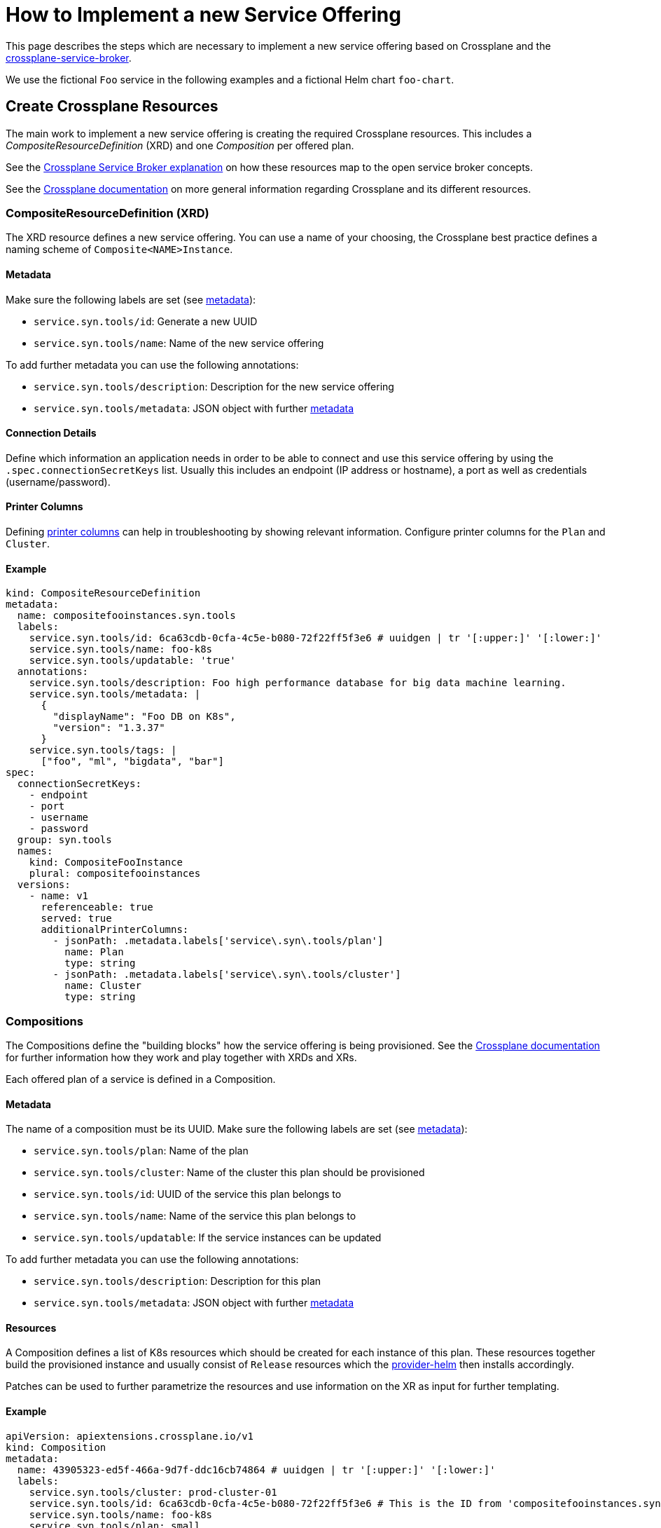 = How to Implement a new Service Offering

This page describes the steps which are necessary to implement a new service offering based on Crossplane and the https://github.com/vshn/crossplane-service-broker[crossplane-service-broker].

We use the fictional `Foo` service in the following examples and a fictional Helm chart `foo-chart`.


== Create Crossplane Resources

The main work to implement a new service offering is creating the required Crossplane resources.
This includes a _CompositeResourceDefinition_ (XRD) and one _Composition_ per offered plan.

See the xref:explanations/crossplane_service_broker.adoc[Crossplane Service Broker explanation] on how these resources map to the open service broker concepts.

See the https://docs.crossplane.io/latest/concepts/compositions[Crossplane documentation] on more general information regarding Crossplane and its different resources.

=== CompositeResourceDefinition (XRD)
The XRD resource defines a new service offering.
You can use a name of your choosing, the Crossplane best practice defines a naming scheme of `Composite<NAME>Instance`.

==== Metadata
Make sure the following labels are set (see xref:explanations/crossplane_service_broker.adoc#metadata[metadata]):

* `service.syn.tools/id`: Generate a new UUID
* `service.syn.tools/name`: Name of the new service offering

To add further metadata you can use the following annotations:

* `service.syn.tools/description`: Description for the new service offering
* `service.syn.tools/metadata`: JSON object with further https://github.com/openservicebrokerapi/servicebroker/blob/master/spec.md#service-offering-object[metadata]

==== Connection Details
Define which information an application needs in order to be able to connect and use this service offering by using the `.spec.connectionSecretKeys` list.
Usually this includes an endpoint (IP address or hostname), a port as well as credentials (username/password).

==== Printer Columns
Defining https://kubernetes.io/docs/tasks/extend-kubernetes/custom-resources/custom-resource-definitions/#additional-printer-columns[printer columns] can help in troubleshooting by showing relevant information.
Configure printer columns for the `Plan` and `Cluster`.

==== Example
[source,yaml]
----
kind: CompositeResourceDefinition
metadata:
  name: compositefooinstances.syn.tools
  labels:
    service.syn.tools/id: 6ca63cdb-0cfa-4c5e-b080-72f22ff5f3e6 # uuidgen | tr '[:upper:]' '[:lower:]'
    service.syn.tools/name: foo-k8s
    service.syn.tools/updatable: 'true'
  annotations:
    service.syn.tools/description: Foo high performance database for big data machine learning.
    service.syn.tools/metadata: |
      {
        "displayName": "Foo DB on K8s",
        "version": "1.3.37"
      }
    service.syn.tools/tags: |
      ["foo", "ml", "bigdata", "bar"]
spec:
  connectionSecretKeys:
    - endpoint
    - port
    - username
    - password
  group: syn.tools
  names:
    kind: CompositeFooInstance
    plural: compositefooinstances
  versions:
    - name: v1
      referenceable: true
      served: true
      additionalPrinterColumns:
        - jsonPath: .metadata.labels['service\.syn\.tools/plan']
          name: Plan
          type: string
        - jsonPath: .metadata.labels['service\.syn\.tools/cluster']
          name: Cluster
          type: string
----

=== Compositions
The Compositions define the "building blocks" how the service offering is being provisioned.
See the https://docs.crossplane.io/latest/concepts/compositions[Crossplane documentation] for further information how they work and play together with XRDs and XRs.

Each offered plan of a service is defined in a Composition.

==== Metadata
The name of a composition must be its UUID.
Make sure the following labels are set (see xref:explanations/crossplane_service_broker.adoc#metadata[metadata]):

* `service.syn.tools/plan`: Name of the plan
* `service.syn.tools/cluster`: Name of the cluster this plan should be provisioned
* `service.syn.tools/id`: UUID of the service this plan belongs to
* `service.syn.tools/name`: Name of the service this plan belongs to
* `service.syn.tools/updatable`: If the service instances can be updated

To add further metadata you can use the following annotations:

* `service.syn.tools/description`: Description for this plan
* `service.syn.tools/metadata`: JSON object with further https://github.com/openservicebrokerapi/servicebroker/blob/master/spec.md#service-plan-object[metadata]

==== Resources
A Composition defines a list of K8s resources which should be created for each instance of this plan.
These resources together build the provisioned instance and usually consist of `Release` resources which the https://github.com/crossplane-contrib/provider-helm[provider-helm] then installs accordingly.

Patches can be used to further parametrize the resources and use information on the XR as input for further templating.

==== Example
[source,yaml]
----
apiVersion: apiextensions.crossplane.io/v1
kind: Composition
metadata:
  name: 43905323-ed5f-466a-9d7f-ddc16cb74864 # uuidgen | tr '[:upper:]' '[:lower:]'
  labels:
    service.syn.tools/cluster: prod-cluster-01
    service.syn.tools/id: 6ca63cdb-0cfa-4c5e-b080-72f22ff5f3e6 # This is the ID from 'compositefooinstances.syn.tools' above
    service.syn.tools/name: foo-k8s
    service.syn.tools/plan: small
    service.syn.tools/updatable: "true"
  annotations:
    service.syn.tools/description: Foo instance small size
    service.syn.tools/metadata: |
      {
        "displayName": "Small",
        "memory": "1Gi",
        "storageCapacity": "8Gi"
      }
spec:
  compositeTypeRef:
    apiVersion: syn.tools/v1
    kind: CompositeFooInstance
  writeConnectionSecretsToNamespace: crossplane-system # Namespace to collect all connection secrets
  resources:
    - connectionDetails:
        - fromConnectionSecretKey: endpoint
        - fromConnectionSecretKey: port
        - fromConnectionSecretKey: username
        - fromConnectionSecretKey: password
      base:
        apiVersion: helm.crossplane.io/v1beta1
        kind: Release
        spec:
          # Read back information from provisioned K8s resources in the target namespace
          connectionDetails:
            - apiVersion: v1
              kind: Service
              name: foo-master
              fieldPath: status.loadBalancer.ingress[0].ip
              toConnectionSecretKey: endpoint
            - apiVersion: v1
              kind: Service
              name: foo-master
              fieldPath: spec.ports[0].port
              toConnectionSecretKey: port
            - apiVersion: v1
              kind: Secret
              name: foo-admin
              fieldPath: data.username
              toConnectionSecretKey: username
            - apiVersion: v1
              kind: Secret
              name: foo-admin
              fieldPath: data.password
              toConnectionSecretKey: password
          writeConnectionSecretToRef:
            namespace: crossplane-system
          forProvider:
            chart:
              name: foo-chart
              repository: https://charts.example.com
              version: 1.3.37
            values:
              fullnameOverride: foo
              service:
                type: LoadBalancer
              resources:
                requests:
                  cpu: 1000m
                  memory: 1Gi
                limits:
                  cpu: 2000m
                  memory: 1Gi
          rollbackLimit: 3
      patches:
        - fromFieldPath: metadata.labels
        - fromFieldPath: metadata.annotations
        - fromFieldPath: metadata.labels[crossplane.io/composite]
          toFieldPath: spec.forProvider.namespace
        - fromFieldPath: metadata.labels[service.syn.tools/cluster]
          toFieldPath: spec.providerConfigRef.name
        - fromFieldPath: metadata.labels[crossplane.io/composite]
          toFieldPath: spec.writeConnectionSecretToRef.name
          transforms:
            - string:
                fmt: "%s-foo"
              type: string
        - fromFieldPath: metadata.labels[crossplane.io/composite]
          toFieldPath: spec.connectionDetails[0].namespace
        - fromFieldPath: metadata.labels[crossplane.io/composite]
          toFieldPath: spec.connectionDetails[1].namespace
        - fromFieldPath: metadata.labels[crossplane.io/composite]
          toFieldPath: spec.connectionDetails[2].namespace
        - fromFieldPath: metadata.labels[crossplane.io/composite]
          toFieldPath: spec.connectionDetails[3].namespace
----

=== Commodore Component

To simplify the creation of these Crossplane resources the https://git.vshn.net/swisscompks/component-spks-crossplane[spks-crossplane component] exists.
It will generate the required resources based on the configured input in the configuration hierarchy.

This approach especially helps in defining multiple plans in order to keep the config more DRY and maintainable.

==== Example
This example setup will generate the same Crossplane resources as showcased in the previous examples.
[source,yaml]
----
parameters:
  spks_crossplane:
    serviceDefinitions:
      foo-k8s:
        uuid: 6ca63cdb-0cfa-4c5e-b080-72f22ff5f3e6
        description: Foo high performance database for big data machine learning.
        metadata:
          displayName: Foo DB on K8s
          version: 1.3.37
        tags:
          - foo
          - ml
          - bigdata
          - bar
        updatable: "true"
        xrd: CompositeFooInstance
        connectionSecretKeys:
          - endpoint
          - port
          - username
          - password
        versions:
          - name: v1
            served: true
            referenceable: true
            additionalPrinterColumns:
              - jsonPath: .metadata.labels['service\.syn\.tools/plan']
                name: Plan
                type: string
              - jsonPath: .metadata.labels['service\.syn\.tools/cluster']
                name: Cluster
                type: string
        baseComposition:
          writeConnectionSecretsToNamespace: crossplane-system
          resources:
            01_foo-helm-chart:
              connectionDetails:
                - fromConnectionSecretKey: endpoint
                - fromConnectionSecretKey: port
                - fromConnectionSecretKey: username
                - fromConnectionSecretKey: password
              base:
                apiVersion: helm.crossplane.io/v1beta1
                kind: Release
              # See example above for further details
              ...
        plans:
          small:
            uuid: 43905323-ed5f-466a-9d7f-ddc16cb74864
            description: Foo instance small size
            cluster: prod-cluster-01
            metadata:
              displayName: Small
              memory: 1Gi
              storageCapacity: 8Gi
            resources:
              01_foo-helm-chart:
                base:
                  spec:
                    forProvider:
                      values:
                        configmap: |
                          maxmemory 768mb
                        resources:
                          requests:
                            cpu: 1000m
                            memory: 1Gi
                          limits:
                            cpu: 2000m
                            memory: 1Gi
          medium:
            uuid: 4e4045a3-7099-4645-a3a4-50f3df10a7a5
            description: Foo instance medium size
            cluster: prod-cluster-02
            metadata:
              displayName: Medium
              memory: 2Gi
              storageCapacity: 16Gi
            resources:
              01_foo-helm-chart:
                base:
                  spec:
                    forProvider:
                      values:
                        configmap: |
                          maxmemory 1512mb
                        resources:
                          requests:
                            cpu: 1000m
                            memory: 2Gi
                          limits:
                            cpu: 2000m
                            memory: 2Gi
----


== Update Broker Implementation

Some code changes on the https://github.com/vshn/crossplane-service-broker[crossplane-service-broker] are necessary to introduce a new service offering. To support a new service offering the `ServiceBinder` interface must be implemented and optionally the `ProvisionValidater`.

The simplest example is the https://github.com/vshn/crossplane-service-broker/blob/master/pkg/crossplane/service_redis.go[implementation] for the Redis service as it only implements the `GetBinding()` function.

To make use of the newly implemented interface, the `ServiceBinderFactory()` function https://github.com/vshn/crossplane-service-broker/blob/master/pkg/crossplane/services.go[here] must be updated with the name and constructor of the new service.

The following is an example pull request to implement the Foo service: https://github.com/vshn/crossplane-service-broker/pull/39
